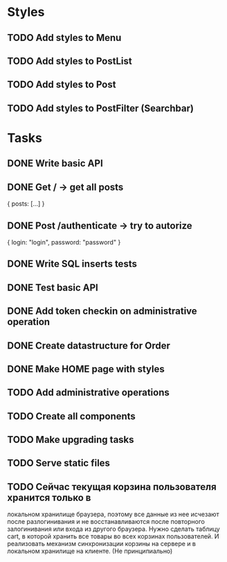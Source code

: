 * Styles
** TODO Add styles to Menu
** TODO Add styles to PostList
** TODO Add styles to Post
** TODO Add styles to PostFilter (Searchbar)


* Tasks
** DONE Write basic API
** DONE Get / -> get all posts
   {
       posts: [...]
   }

** DONE Post /authenticate -> try to autorize
   {
       login: "login",
		   password: "password"
   }

** DONE Write SQL inserts tests
** DONE Test basic API
** DONE Add token checkin on administrative operation
** DONE Create datastructure for Order
** DONE Make HOME page with styles
** TODO Add administrative operations
** TODO Create all components
** TODO Make upgrading tasks
** TODO Serve static files


** TODO Сейчас текущая корзина пользователя хранится только в 
локальном хранилище браузера, поэтому все данные из нее исчезают
после разлогинивания и не восстанавливаются после повторного 
залогинивания или входа из другого браузера. Нужно сделать 
таблицу cart, в которой хранить все товары во всех корзинах 
пользователей. И реализовать механизм синхронизации корзины на 
сервере и в локальном хранилище на клиенте. (Не принципиально)